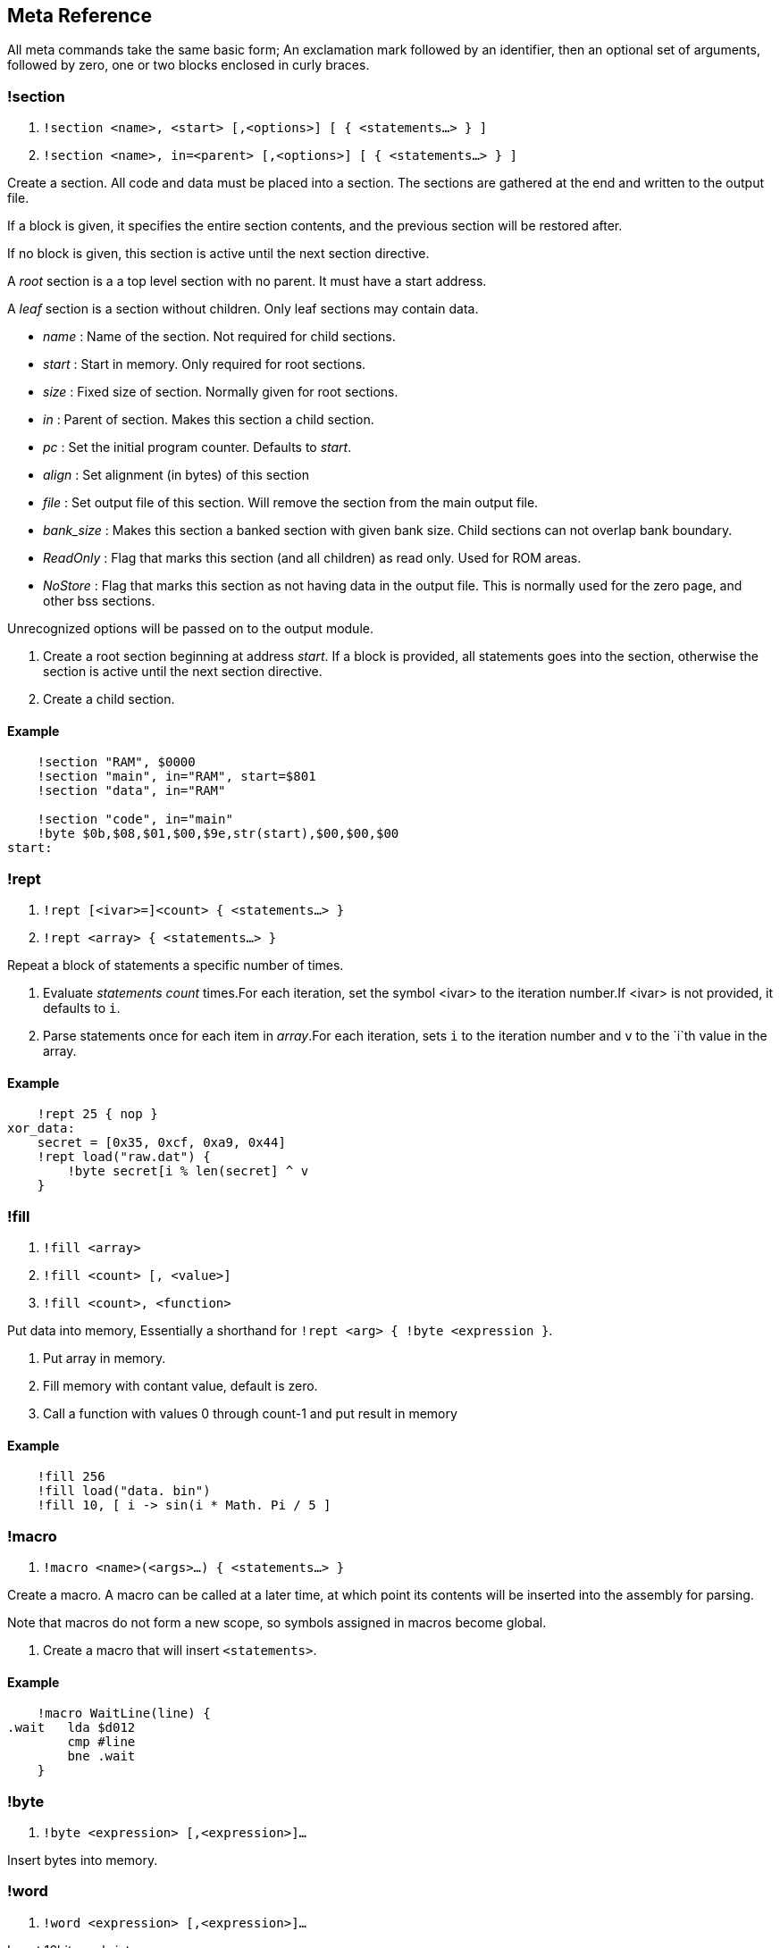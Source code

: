 == Meta Reference

All meta commands take the same basic form; An exclamation mark followed by an identifier, then an optional set of arguments, followed by zero, one or two
blocks enclosed in curly braces.


=== !section

1. `!section <name>, <start> [,<options>] [ { <statements...> } ]`
2. `!section <name>, in=<parent> [,<options>] [ { <statements...> } ]`

Create a section. All code and data must be placed into a section.
The sections are gathered at the end and written to the output file.

If a block is given, it specifies the entire section contents, and the previous section will be restored after.

If no block is given, this section is active until the next section directive.

A _root_ section is a a top level section with no parent. It must have a start address.

A _leaf_ section is a section without children.
Only leaf sections may contain data.

* _name_ : Name of the section. Not required for child sections.
* _start_ : Start in memory. Only required for root sections.
* _size_ : Fixed size of section. Normally given for root sections.
* _in_ : Parent of section. Makes this section a child section.
* _pc_ : Set the initial program counter. Defaults to _start_.

* _align_ : Set alignment (in bytes) of this section
* _file_ : Set output file of this section. Will remove the section from the main output file.
* _bank_size_ : Makes this section a banked section with given bank size.
Child sections can not overlap bank boundary.

* _ReadOnly_ : Flag that marks this section (and all children) as read only. Used for ROM areas.

* _NoStore_ : Flag that marks this section as not
having data in the output file. This is normally used for the zero page, and other bss sections.

Unrecognized options will be passed on to the output module.

1. Create a root section beginning at address _start_. If a block is provided, all statements goes into the section, otherwise the section is active until the next section directive.
2. Create a child section.

==== Example
[source,ca65]
----
    !section "RAM", $0000
    !section "main", in="RAM", start=$801
    !section "data", in="RAM"

    !section "code", in="main"
    !byte $0b,$08,$01,$00,$9e,str(start),$00,$00,$00
start:
----

=== !rept

1. `!rept [<ivar>=]<count> { <statements...> }`
2. `!rept <array> { <statements...> }`

Repeat a block of statements a specific number of times.

1. Evaluate _statements_ _count_ times.For each iteration, set the symbol <ivar> to the iteration number.If <ivar> is not provided, it defaults to `i`.

2. Parse statements once for each item in _array_.For each iteration, sets `i` to the iteration number and `v` to the `i`th  value in the array.

==== Example
[source,ca65]
----
    !rept 25 { nop }
xor_data:
    secret = [0x35, 0xcf, 0xa9, 0x44]
    !rept load("raw.dat") {
        !byte secret[i % len(secret] ^ v
    }
----

=== !fill

1. `!fill <array>`
2. `!fill <count> [, <value>]`
3. `!fill <count>, <function>`

Put data into memory, Essentially a shorthand for
`!rept <arg> { !byte <expression }`.

1. Put array in memory.
2. Fill memory with contant value, default is zero.
3. Call a function with values 0 through count-1 and put result in memory

==== Example
[source,ca65]
----
    !fill 256
    !fill load("data. bin")
    !fill 10, [ i -> sin(i * Math. Pi / 5 ]
----

=== !macro

1. `!macro <name>(<args>...) { <statements...> }`

Create a macro. A macro can be called at a later time, at which point its
contents will be inserted into the assembly for parsing.

Note that macros do not form a new scope, so symbols assigned in macros
become global.

1. Create a macro that will insert `<statements>`.

==== Example
[source,ca65]
----
    !macro WaitLine(line) {
.wait   lda $d012
        cmp #line
        bne .wait
    }
----
=== !byte

1. `!byte <expression> [,<expression>]...`

Insert bytes into memory.

=== !word

1. `!word <expression> [,<expression>]...`

Insert 16bit words into memory.

=== !byte3

1. `!byte3 <expression> [,<expression>]...`

Insert 24bit words into memory. Useful for C64 sprites.

=== !text

`!text <string> [,<string>]`

Insert characters into memory.Characters are translated using
current translation table.

=== !encoding

`!encoding <name>`

Sets the current text translation. Valid values are

* "ascii"
* "petscii_upper"
* "petscii_lower"
* "screencode_upper" (default)
* "screencode_lower"


=== !chartrans

1. `!chartrans <string>, <c0>, <c1>... [<string>, <c0>, <c1>...]`
2. `!chartrans`

Manual setup of translation of characters coming from `!text` commands.

1. Each character from the provided _string_ should be translated to each
subsequent number, in order.The number of values should be equal to the
number of characters in the string.
2. Reset translation to default.

=== !assert

* `!assert <expression> [,<string>]`

Assert that _expression_ is true.Fail compilation otherwise.
Asserts are only evaluated in the final pass.

=== !align

* `!align <bytes>`

Align the _Program Counter_ so it is evenly dividable with _bytes_.
Normal use case is `!align 256` to ensure page boundary.

===  !pc

* `!pc <address>`

Explicitly set the _Program Counter_ to the given address.

=== !ds

* `!ds <bytes>`

Declare an empty sequence of _size_ bytes.Only increase the _Program Counter_, will not put any data into the current section.


=== !enum

`!enum [<name>] { <assignments...> }`

Perform all assignments in the block.If _name_ is given,
assignments are prefixed with `name.`.

Assignments must take the form `symbol = <number>` or just `symbol`, and must be placed on separate lines.

=== !if

1. `!if <expression> { <statements...> } [ else { <statements...>} ]`
2. `!ifdef <symbol> { <statements...> } [ else { <statements...>} ]`
3. `!ifndef <symbol> { <statements...> } [ else { <statements...>} ]`
4. `!elseif <symbol> { <statements...> }`
5. `!else <symbol> { <statements...> }`

Conditional parsing of statements.

=== !include

* `!include <filename>`

Include another file, relative to this file.

=== !incbin

* `!incbin <filename>`

Include a binary file, relative to this file.

=== !script

* `!script <filename>`

Include a script file, relative to this file.

=== !cpu

* `!cpu <cpuname>`

Set the CPU to use.Valid arguments are only `"6502"` or `"65c02"`.

=== !test

* `!test [<name>] [<registers>]`

Mark the current position (PC) as the start of a test.
Registers take the form: <reg>=<value>, ...

* `!test [<name>] <address> [<registers>]`

Create a test that starts at _address_.

=== !log

* `!log <text>`

Runtime log function during tests.Registers are available as special
arguments between braces ({A}, {X}, {Y} etc).

==== Example
[source,ca65]
----
    !test
    tax
    !log "We are here, X={X}"
----

=== !check

* `!check <expression>`

This is similar to assert, except it happens _runtime_ during the
execution of tests.Symbols A,X,Y,SP,SR are available in expressions.

==== Example
[source,ca65]
----
    !test
    lda #2
    sec
    rol a
    !check A == 5
----

=== !run

* `!run {: <lua code> :}`

Run lua code during tests. This can be used for more advanced checks and
logging.

=== !print

* `!print <value> [,<value> ...]`

Print values during assembly.

